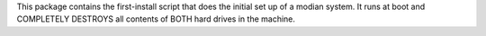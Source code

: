 This package contains the first-install script that does the initial set
up of a modian system. It runs at boot and COMPLETELY DESTROYS all
contents of BOTH hard drives in the machine.
